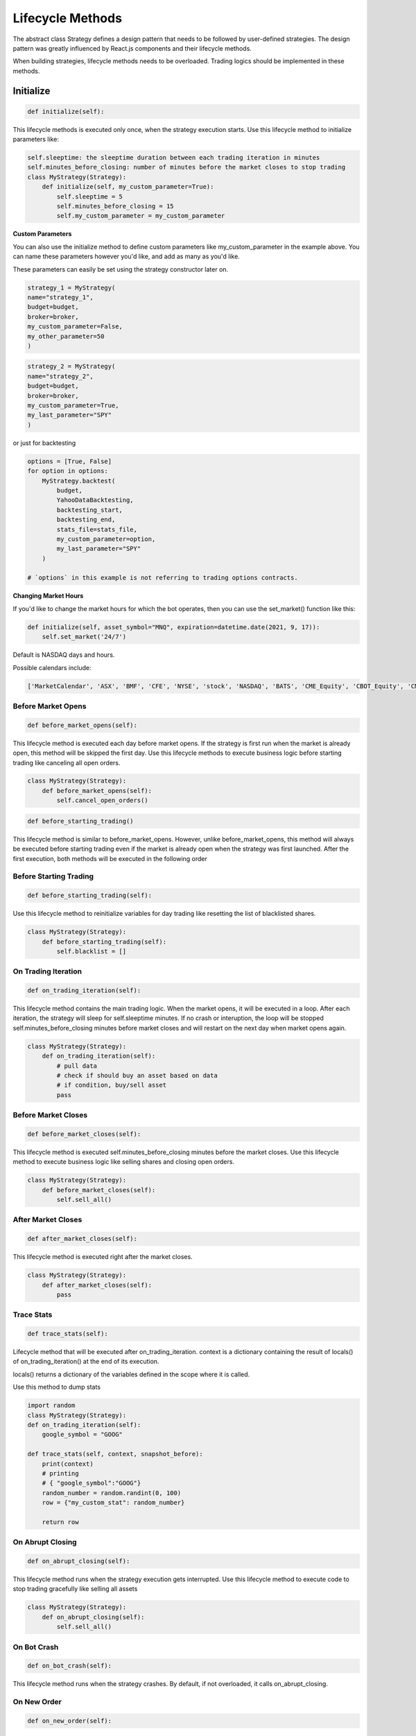 Lifecycle Methods
************************

The abstract class Strategy defines a design pattern that needs to be followed by user-defined strategies. The design pattern was greatly influenced by React.js components and their lifecycle methods.

When building strategies, lifecycle methods needs to be overloaded. Trading logics should be implemented in these methods.

.. image:: lifecycle_methods.png

Initialize
--------------------------------

.. code-block:: python

    def initialize(self):

This lifecycle methods is executed only once, when the strategy execution starts. Use this lifecycle method to initialize parameters like:

.. code-block:: python

    self.sleeptime: the sleeptime duration between each trading iteration in minutes
    self.minutes_before_closing: number of minutes before the market closes to stop trading
    class MyStrategy(Strategy):
        def initialize(self, my_custom_parameter=True):
            self.sleeptime = 5
            self.minutes_before_closing = 15
            self.my_custom_parameter = my_custom_parameter

**Custom Parameters**

You can also use the initialize method to define custom parameters like my_custom_parameter in the example above. You can name these parameters however you'd like, and add as many as you'd like.

These parameters can easily be set using the strategy constructor later on.

.. code-block:: python

    strategy_1 = MyStrategy(
    name="strategy_1",
    budget=budget,
    broker=broker,
    my_custom_parameter=False,
    my_other_parameter=50
    )

.. code-block:: python

    strategy_2 = MyStrategy(
    name="strategy_2",
    budget=budget,
    broker=broker,
    my_custom_parameter=True,
    my_last_parameter="SPY"
    )

or just for backtesting

.. code-block:: python

    options = [True, False]
    for option in options:
        MyStrategy.backtest(
            budget,
            YahooDataBacktesting,
            backtesting_start,
            backtesting_end,
            stats_file=stats_file,
            my_custom_parameter=option,
            my_last_parameter="SPY"
        )

    # `options` in this example is not referring to trading options contracts.

**Changing Market Hours**

If you'd like to change the market hours for which the bot operates, then you can use the set_market() function like this:

.. code-block:: python

    def initialize(self, asset_symbol="MNQ", expiration=datetime.date(2021, 9, 17)):
        self.set_market('24/7')

Default is NASDAQ days and hours.

Possible calendars include:

.. code-block:: python

    ['MarketCalendar', 'ASX', 'BMF', 'CFE', 'NYSE', 'stock', 'NASDAQ', 'BATS', 'CME_Equity', 'CBOT_Equity', 'CME_Agriculture', 'CBOT_Agriculture', 'COMEX_Agriculture', 'NYMEX_Agriculture', 'CME_Rate', 'CBOT_Rate', 'CME_InterestRate', 'CBOT_InterestRate', 'CME_Bond', 'CBOT_Bond', 'EUREX', 'HKEX', 'ICE', 'ICEUS', 'NYFE', 'JPX', 'LSE', 'OSE', 'SIX', 'SSE', 'TSX', 'TSXV', 'BSE', 'TASE', 'TradingCalendar', 'ASEX', 'BVMF', 'CMES', 'IEPA', 'XAMS', 'XASX', 'XBKK', 'XBOG', 'XBOM', 'XBRU', 'XBUD', 'XBUE', 'XCBF', 'XCSE', 'XDUB', 'XFRA', 'XETR', 'XHEL', 'XHKG', 'XICE', 'XIDX', 'XIST', 'XJSE', 'XKAR', 'XKLS', 'XKRX', 'XLIM', 'XLIS', 'XLON', 'XMAD', 'XMEX', 'XMIL', 'XMOS', 'XNYS', 'XNZE', 'XOSL', 'XPAR', 'XPHS', 'XPRA', 'XSES', 'XSGO', 'XSHG', 'XSTO', 'XSWX', 'XTAE', 'XTAI', 'XTKS', 'XTSE', 'XWAR', 'XWBO', 'us_futures', '24/7', '24/5']

Before Market Opens
"""""""""""""""""""

.. code-block:: python

    def before_market_opens(self):

This lifecycle method is executed each day before market opens. If the strategy is first run when the market is already open, this method will be skipped the first day. Use this lifecycle methods to execute business logic before starting trading like canceling all open orders.

.. code-block:: python

    class MyStrategy(Strategy):
        def before_market_opens(self):
            self.cancel_open_orders()

.. code-block:: python

    def before_starting_trading()

This lifecycle method is similar to before_market_opens. However, unlike before_market_opens, this method will always be executed before starting trading even if the market is already open when the strategy was first launched. After the first execution, both methods will be executed in the following order

Before Starting Trading
"""""""""""""""""""

.. code-block:: python

    def before_starting_trading(self):

Use this lifecycle method to reinitialize variables for day trading like resetting the list of blacklisted shares.

.. code-block:: python

    class MyStrategy(Strategy):
        def before_starting_trading(self):
            self.blacklist = []

On Trading Iteration
"""""""""""""""""""

.. code-block:: python 

    def on_trading_iteration(self):

This lifecycle method contains the main trading logic. When the market opens, it will be executed in a loop. After each iteration, the strategy will sleep for self.sleeptime minutes. If no crash or interuption, the loop will be stopped self.minutes_before_closing minutes before market closes and will restart on the next day when market opens again.

.. code-block:: python

    class MyStrategy(Strategy):
        def on_trading_iteration(self):
            # pull data
            # check if should buy an asset based on data
            # if condition, buy/sell asset
            pass

Before Market Closes
"""""""""""""""""""

.. code-block:: python

    def before_market_closes(self):

This lifecycle method is executed self.minutes_before_closing minutes before the market closes. Use this lifecycle method to execute business logic like selling shares and closing open orders.

.. code-block:: python

    class MyStrategy(Strategy):
        def before_market_closes(self):
            self.sell_all()

After Market Closes
"""""""""""""""""""

.. code-block:: python

    def after_market_closes(self):

This lifecycle method is executed right after the market closes.

.. code-block:: python

    class MyStrategy(Strategy):
        def after_market_closes(self):
            pass

Trace Stats
"""""""""""""""""""

.. code-block:: python

    def trace_stats(self):

Lifecycle method that will be executed after on_trading_iteration. context is a dictionary containing the result of locals() of on_trading_iteration() at the end of its execution.

locals() returns a dictionary of the variables defined in the scope where it is called.

Use this method to dump stats

.. code-block:: python

    import random
    class MyStrategy(Strategy):
    def on_trading_iteration(self):
        google_symbol = "GOOG"
    
    def trace_stats(self, context, snapshot_before):
        print(context)
        # printing
        # { "google_symbol":"GOOG"}
        random_number = random.randint(0, 100)
        row = {"my_custom_stat": random_number}

        return row
     
On Abrupt Closing
"""""""""""""""""""

.. code-block:: python

    def on_abrupt_closing(self):

This lifecycle method runs when the strategy execution gets interrupted. Use this lifecycle method to execute code to stop trading gracefully like selling all assets

.. code-block:: python

    class MyStrategy(Strategy):
        def on_abrupt_closing(self):
            self.sell_all()

On Bot Crash
"""""""""""""""""""

.. code-block:: python

    def on_bot_crash(self):

This lifecycle method runs when the strategy crashes. By default, if not overloaded, it calls on_abrupt_closing.

.. code-block:: python
    class MyStrategy(Strategy):
        def on_bot_crash(self, error):
            self.on_abrupt_closing()

On New Order
"""""""""""""""""""

.. code-block:: python

    def on_new_order(self):
    
This lifecycle method runs when a new order has been successfully submitted to the broker. Use this lifecycle event to execute code when the broker processes a new order.

Parameters:

order (Order): The corresponding order object processed

.. code-block:: python

    class MyStrategy(Strategy):
        def on_new_order(self, order):
            self.log_message("%r is currently being processed by the broker" % order)

On Canceled Order
"""""""""""""""""""

.. code-block:: python

    def on_canceled_order(self):

The lifecycle method called when an order has been successfully canceled by the broker. Use this lifecycle event to execute code when an order has been canceled by the broker

Parameters:

order (Order): The corresponding order object that has been canceled

.. code-block:: python

    class MyStrategy(Strategy):
        def on_canceled_order(self, order):
            self.log_message("%r has been canceled by the broker" % order)

On Partially Filled Order
"""""""""""""""""""

.. code-block:: python

    def on_partially_filled_order(self):

The lifecycle method called when an order has been partially filled by the broker. Use this lifecycle event to execute code when an order has been partially filled by the broker.

Parameters:

order (Order): The order object that is being processed by the broker
price (float): The filled price
quantity (int): The filled quantity
multiplier (int): Options multiplier

.. code-block:: python

    class MyStrategy(Strategy):
        def on_partially_filled_order(self, order, price, quantity, multiplier):
            missing = order.quantity - quantity
            self.log_message(f"{quantity} has been filled")
            self.log_message(f"{quantity} waiting for the remaining {missing}")

On Filled Order
"""""""""""""""""""

.. code-block:: python

    def on_filled_order(self):

The lifecycle method called when an order has been successfully filled by the broker. Use this lifecycle event to execute code when an order has been filled by the broker

Parameters:

position (Position): The updated position object related to the order symbol. If the strategy already holds 200 shares of SPY and 300 has just been filled, then position.quantity will be 500 shares otherwise if it is a new position, a new position object will be created and passed to this method.
order (Order): The corresponding order object that has been filled
price (float): The filled price
quantity (int): The filled quantity
multiplier (int): Options multiplier

.. code-block:: python

    class MyStrategy(Strategy):
        def on_filled_order(self, position, order, price, quantity, multiplier):
            if order.side == "sell":
                self.log_message(f"{quantity} shares of {order.symbol} has been sold at {price}$")
            elif order.side == "buy":
                self.log_message(f"{quantity} shares of {order.symbol} has been bought at {price}$")

            self.log_message(f"Currently holding {position.quantity} of {position.symbol}")